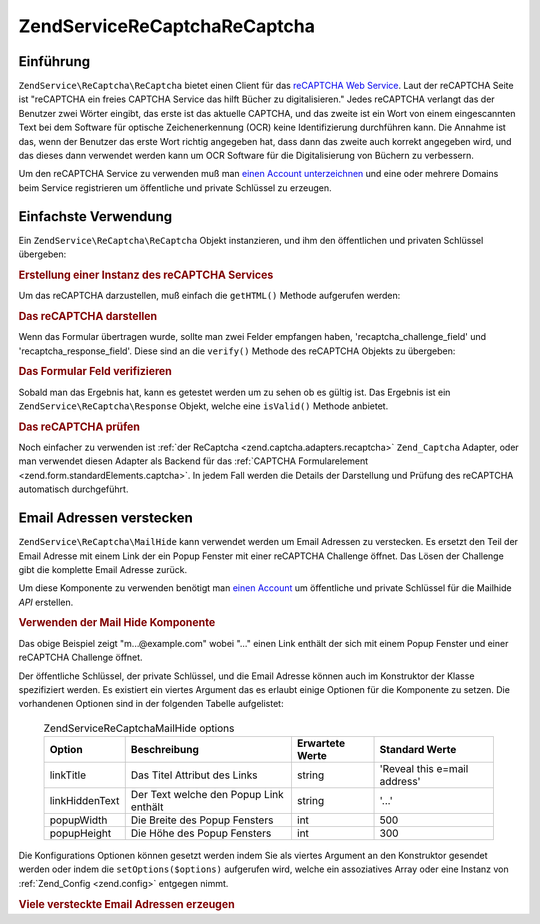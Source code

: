.. EN-Revision: none
.. _zendservice.recaptcha:

ZendService\ReCaptcha\ReCaptcha
======================

.. _zendservice.recaptcha.introduction:

Einführung
----------

``ZendService\ReCaptcha\ReCaptcha`` bietet einen Client für das `reCAPTCHA Web Service`_. Laut der reCAPTCHA Seite ist
"reCAPTCHA ein freies CAPTCHA Service das hilft Bücher zu digitalisieren." Jedes reCAPTCHA verlangt das der
Benutzer zwei Wörter eingibt, das erste ist das aktuelle CAPTCHA, und das zweite ist ein Wort von einem
eingescannten Text bei dem Software für optische Zeichenerkennung (OCR) keine Identifizierung durchführen kann.
Die Annahme ist das, wenn der Benutzer das erste Wort richtig angegeben hat, dass dann das zweite auch korrekt
angegeben wird, und das dieses dann verwendet werden kann um OCR Software für die Digitalisierung von Büchern zu
verbessern.

Um den reCAPTCHA Service zu verwenden muß man `einen Account unterzeichnen`_ und eine oder mehrere Domains beim
Service registrieren um öffentliche und private Schlüssel zu erzeugen.

.. _zendservice.recaptcha.simplestuse:

Einfachste Verwendung
---------------------

Ein ``ZendService\ReCaptcha\ReCaptcha`` Objekt instanzieren, und ihm den öffentlichen und privaten Schlüssel übergeben:

.. _zendservice.recaptcha.example-1:

.. rubric:: Erstellung einer Instanz des reCAPTCHA Services

.. code-block:: php
   :linenos:

   $recaptcha = new ZendService\ReCaptcha\ReCaptcha($pubKey, $privKey);

Um das reCAPTCHA darzustellen, muß einfach die ``getHTML()`` Methode aufgerufen werden:

.. _zendservice.recaptcha.example-2:

.. rubric:: Das reCAPTCHA darstellen

.. code-block:: php
   :linenos:

   echo $recaptcha->getHTML();

Wenn das Formular übertragen wurde, sollte man zwei Felder empfangen haben, 'recaptcha_challenge_field' und
'recaptcha_response_field'. Diese sind an die ``verify()`` Methode des reCAPTCHA Objekts zu übergeben:

.. _zendservice.recaptcha.example-3:

.. rubric:: Das Formular Feld verifizieren

.. code-block:: php
   :linenos:

   $result = $recaptcha->verify(
       $_POST['recaptcha_challenge_field'],
       $_POST['recaptcha_response_field']
   );

Sobald man das Ergebnis hat, kann es getestet werden um zu sehen ob es gültig ist. Das Ergebnis ist ein
``ZendService\ReCaptcha\Response`` Objekt, welche eine ``isValid()`` Methode anbietet.

.. _zendservice.recaptcha.example-4:

.. rubric:: Das reCAPTCHA prüfen

.. code-block:: php
   :linenos:

   if (!$result->isValid()) {
       // Fehlerhafte Prüfung
   }

Noch einfacher zu verwenden ist :ref:`der ReCaptcha <zend.captcha.adapters.recaptcha>` ``Zend_Captcha`` Adapter,
oder man verwendet diesen Adapter als Backend für das :ref:`CAPTCHA Formularelement
<zend.form.standardElements.captcha>`. In jedem Fall werden die Details der Darstellung und Prüfung des reCAPTCHA
automatisch durchgeführt.

.. _zendservice.recaptcha.mailhide:

Email Adressen verstecken
-------------------------

``ZendService\ReCaptcha\MailHide`` kann verwendet werden um Email Adressen zu verstecken. Es ersetzt den Teil der
Email Adresse mit einem Link der ein Popup Fenster mit einer reCAPTCHA Challenge öffnet. Das Lösen der Challenge
gibt die komplette Email Adresse zurück.

Um diese Komponente zu verwenden benötigt man `einen Account`_ um öffentliche und private Schlüssel für die
Mailhide *API* erstellen.

.. _zendservice.recaptcha.mailhide.example-1:

.. rubric:: Verwenden der Mail Hide Komponente

.. code-block:: php
   :linenos:

   // Die Mail Adresse die wir verstecken wollen
   $mail = 'mail@example.com';

   // Eine Instanz der Mailhide Komponente erstellen, dieser die öffentlichen und
   // privaten Schlüssel übergeben sowie die Mail Adresse die man verstecken will
   $mailHide = new ZendService\ReCaptcha\Mailhide();
   $mailHide->setPublicKey($pubKey);
   $mailHide->setPrivateKey($privKey);
   $mailHide->setEmail($mail);

   // Es darstellen
   print($mailHide);

Das obige Beispiel zeigt "m...@example.com" wobei "..." einen Link enthält der sich mit einem Popup Fenster und
einer reCAPTCHA Challenge öffnet.

Der öffentliche Schlüssel, der private Schlüssel, und die Email Adresse können auch im Konstruktor der Klasse
spezifiziert werden. Es existiert ein viertes Argument das es erlaubt einige Optionen für die Komponente zu
setzen. Die vorhandenen Optionen sind in der folgenden Tabelle aufgelistet:



      .. _zendservice.recaptcha.mailhide.options.table:

      .. table:: ZendService\ReCaptcha\MailHide options

         +--------------+--------------------------------------+---------------+----------------------------+
         |Option        |Beschreibung                          |Erwartete Werte|Standard Werte              |
         +==============+======================================+===============+============================+
         |linkTitle     |Das Titel Attribut des Links          |string         |'Reveal this e=mail address'|
         +--------------+--------------------------------------+---------------+----------------------------+
         |linkHiddenText|Der Text welche den Popup Link enthält|string         |'...'                       |
         +--------------+--------------------------------------+---------------+----------------------------+
         |popupWidth    |Die Breite des Popup Fensters         |int            |500                         |
         +--------------+--------------------------------------+---------------+----------------------------+
         |popupHeight   |Die Höhe des Popup Fensters           |int            |300                         |
         +--------------+--------------------------------------+---------------+----------------------------+



Die Konfigurations Optionen können gesetzt werden indem Sie als viertes Argument an den Konstruktor gesendet
werden oder indem die ``setOptions($options)`` aufgerufen wird, welche ein assoziatives Array oder eine Instanz von
:ref:`Zend_Config <zend.config>` entgegen nimmt.

.. _zendservice.recaptcha.mailhide.example-2:

.. rubric:: Viele versteckte Email Adressen erzeugen

.. code-block:: php
   :linenos:

   // Eine Instanz der Mailhide Komponente erstellen, dieser die öffentlichen und
   // privaten Schlüssel übergeben sowie einige Konfigurations Optionen
   $mailHide = new ZendService\ReCaptcha\Mailhide();
   $mailHide->setPublicKey($pubKey);
   $mailHide->setPrivateKey($privKey);
   $mailHide->setOptions(array(
       'linkTitle' => 'Click me',
       'linkHiddenText' => '+++++',
   ));

   // Die Mail Adressen die wir verstecken wollen
   $mailAddresses = array(
       'mail@example.com',
       'johndoe@example.com',
       'janedoe@example.com',
   );

   foreach ($mailAddresses as $mail) {
       $mailHide->setEmail($mail);
       print($mailHide);
   }



.. _`reCAPTCHA Web Service`: http://recaptcha.net/
.. _`einen Account unterzeichnen`: http://recaptcha.net/whyrecaptcha.html
.. _`einen Account`: http://recaptcha.net/whyrecaptcha.html
